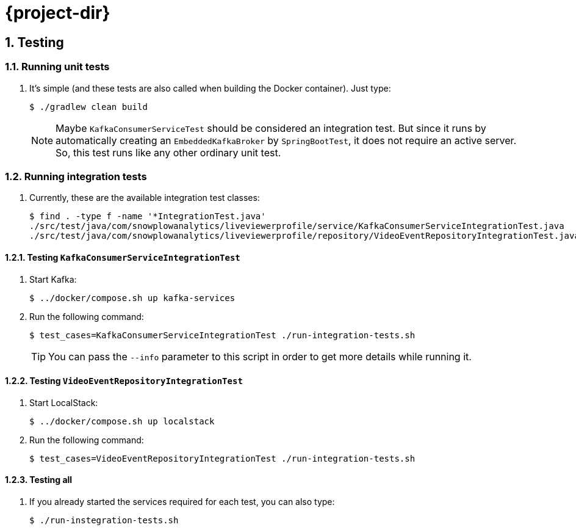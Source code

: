 = {project-dir}
:icons: font
:idprefix:
:idseparator: -
:sectanchors:
:numbered:
:nofooter:
ifdef::backend-pdf[]
:nofooter!:
endif::[]

== Testing

=== Running unit tests

. It's simple (and these tests are also called when building the Docker container). Just type:
+
----
$ ./gradlew clean build
----
+
NOTE: Maybe `KafkaConsumerServiceTest` should be considered an integration test.
But since it runs by automatically creating an `EmbeddedKafkaBroker` by `SpringBootTest`, it does not require an active server.
So, this test runs like any other ordinary unit test.

=== Running integration tests

. Currently, these are the available integration test classes:
+
----
$ find . -type f -name '*IntegrationTest.java'
./src/test/java/com/snowplowanalytics/liveviewerprofile/service/KafkaConsumerServiceIntegrationTest.java
./src/test/java/com/snowplowanalytics/liveviewerprofile/repository/VideoEventRepositoryIntegrationTest.java
----

==== Testing `KafkaConsumerServiceIntegrationTest`

. Start Kafka:
+
----
$ ../docker/compose.sh up kafka-services
----
+
. Run the following command:
+
----
$ test_cases=KafkaConsumerServiceIntegrationTest ./run-integration-tests.sh
----
+
TIP: You can pass the `--info` parameter to this script in order to get more details while running it.

==== Testing `VideoEventRepositoryIntegrationTest`

. Start LocalStack:
+
----
$ ../docker/compose.sh up localstack
----
+
. Run the following command:
+
----
$ test_cases=VideoEventRepositoryIntegrationTest ./run-integration-tests.sh
----

==== Testing all

. If you already started the services required for each test, you can also type:
+
----
$ ./run-instegration-tests.sh
----
